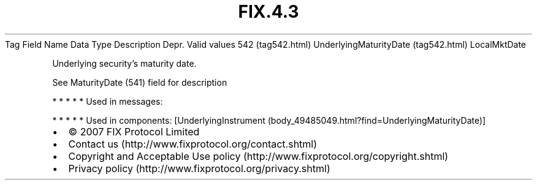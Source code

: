 .TH FIX.4.3 "" "" "Tag #542"
Tag
Field Name
Data Type
Description
Depr.
Valid values
542 (tag542.html)
UnderlyingMaturityDate (tag542.html)
LocalMktDate
.PP
Underlying security’s maturity date.
.PP
See MaturityDate (541) field for description
.PP
   *   *   *   *   *
Used in messages:
.PP
   *   *   *   *   *
Used in components:
[UnderlyingInstrument (body_49485049.html?find=UnderlyingMaturityDate)]

.PD 0
.P
.PD

.PP
.PP
.IP \[bu] 2
© 2007 FIX Protocol Limited
.IP \[bu] 2
Contact us (http://www.fixprotocol.org/contact.shtml)
.IP \[bu] 2
Copyright and Acceptable Use policy (http://www.fixprotocol.org/copyright.shtml)
.IP \[bu] 2
Privacy policy (http://www.fixprotocol.org/privacy.shtml)
